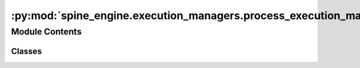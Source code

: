 :py:mod:`spine_engine.execution_managers.process_execution_manager`
===================================================================

.. py:module:: spine_engine.execution_managers.process_execution_manager

.. autoapi-nested-parse::

   Contains the ProcessExecutionManager class.

   :authors: M. Marin (KTH)
   :date:   12.10.2020



Module Contents
---------------

Classes
~~~~~~~

.. autoapisummary::

   spine_engine.execution_managers.process_execution_manager.ProcessExecutionManager




.. py:class:: ProcessExecutionManager(logger, program, *args, workdir=None)

   Bases: :py:obj:`spine_engine.execution_managers.execution_manager_base.ExecutionManagerBase`

   Base class for all tool instance execution managers.

   Class constructor.

   :param logger: a logger instance
   :type logger: LoggerInterface
   :param program: Path to program to run in the subprocess (e.g. julia.exe)
   :type program: str
   :param args: List of argument for the program (e.g. path to script file)
   :type args: list

   .. py:method:: run_until_complete(self)

      Runs until completion.

      :returns: return code
      :rtype: int


   .. py:method:: stop_execution(self)

      Stops execution gracefully.


   .. py:method:: _log_stdout(self, stdout)


   .. py:method:: _log_stderr(self, stderr)



